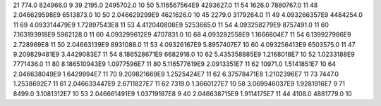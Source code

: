 21	774.0	824966.0	9
39	2195.0	2495702.0	10
50	5.116567564E9	4293627.0	11
54	1626.0	7880767.0	11
48	2.046629598E9	6513873.0	10
50	2.046629299E9	4621626.0	10
45	2279.0	3179264.0	11
49	4.093266357E9	4484254.0	11
69	4.093314479E9	1.72897543E8	11
53	4.412040808E9	5253665.0	11
54	4.093258279E9	8757491.0	11
60	7.163193918E9	5962128.0	11
60	4.093299612E9	4707831.0	10
68	4.093282558E9	1.1666804E7	11
54	6.139927986E9	2.728969E8	11
50	2.04663139E9	8931088.0	11
53	4.09326167E9	5.8957407E7	10
60	4.093256413E9	6503575.0	11
47	9.209829481E9	3.4429083E7	11
54	8.186528671E9	6682918.0	10
62	5.435358885E9	1.2168018E7	10
52	1.0233188E9	7771436.0	11
80	8.186510943E9	1.0977596E7	11
80	5.116577619E9	2.0913351E7	11
62	10971.0	1.5141851E7	10
64	2.046638049E9	1.6429994E7	11
70	9.209821669E9	1.2525424E7	11
62	6.37578471E8	1.2102396E7	11
73	7447.0	1.2538692E7	11
61	2.046633447E9	2.6711827E7	11
62	7319.0	1.3660127E7	10
58	3.069946037E9	1.9281916E7	9
71	8499.0	3.1081312E7	10
53	2.046661491E9	1.03719187E8	9
40	2.046638715E9	1.9114175E7	11
44	4108.0	4881779.0	10
